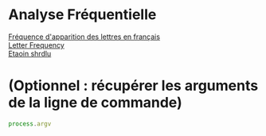 
#+OPTIONS: \n:t

* Analyse Fréquentielle

[[https://fr.wikipedia.org/wiki/Fr%C3%A9quence_d%27apparition_des_lettres_en_fran%C3%A7ais][Fréquence d'apparition des lettres en français]] 
[[https://en.wikipedia.org/wiki/Letter_frequency][Letter Frequency]] 
[[https://en.wikipedia.org/wiki/Etaoin_shrdlu][Etaoin shrdlu]] 

* (Optionnel : récupérer les arguments de la ligne de commande)

#+begin_src js
process.argv
#+end_src
